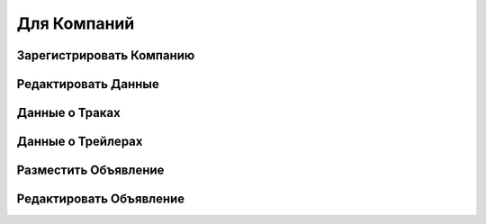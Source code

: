 Для Компаний
=====

Зарегистрировать Компанию
-------------------------
   
Редактировать Данные
----------------------

Данные о Траках
----------------------

Данные о Трейлерах
----------------------

Разместить Объявление
---------------------

Редактировать Объявление
---------------------

